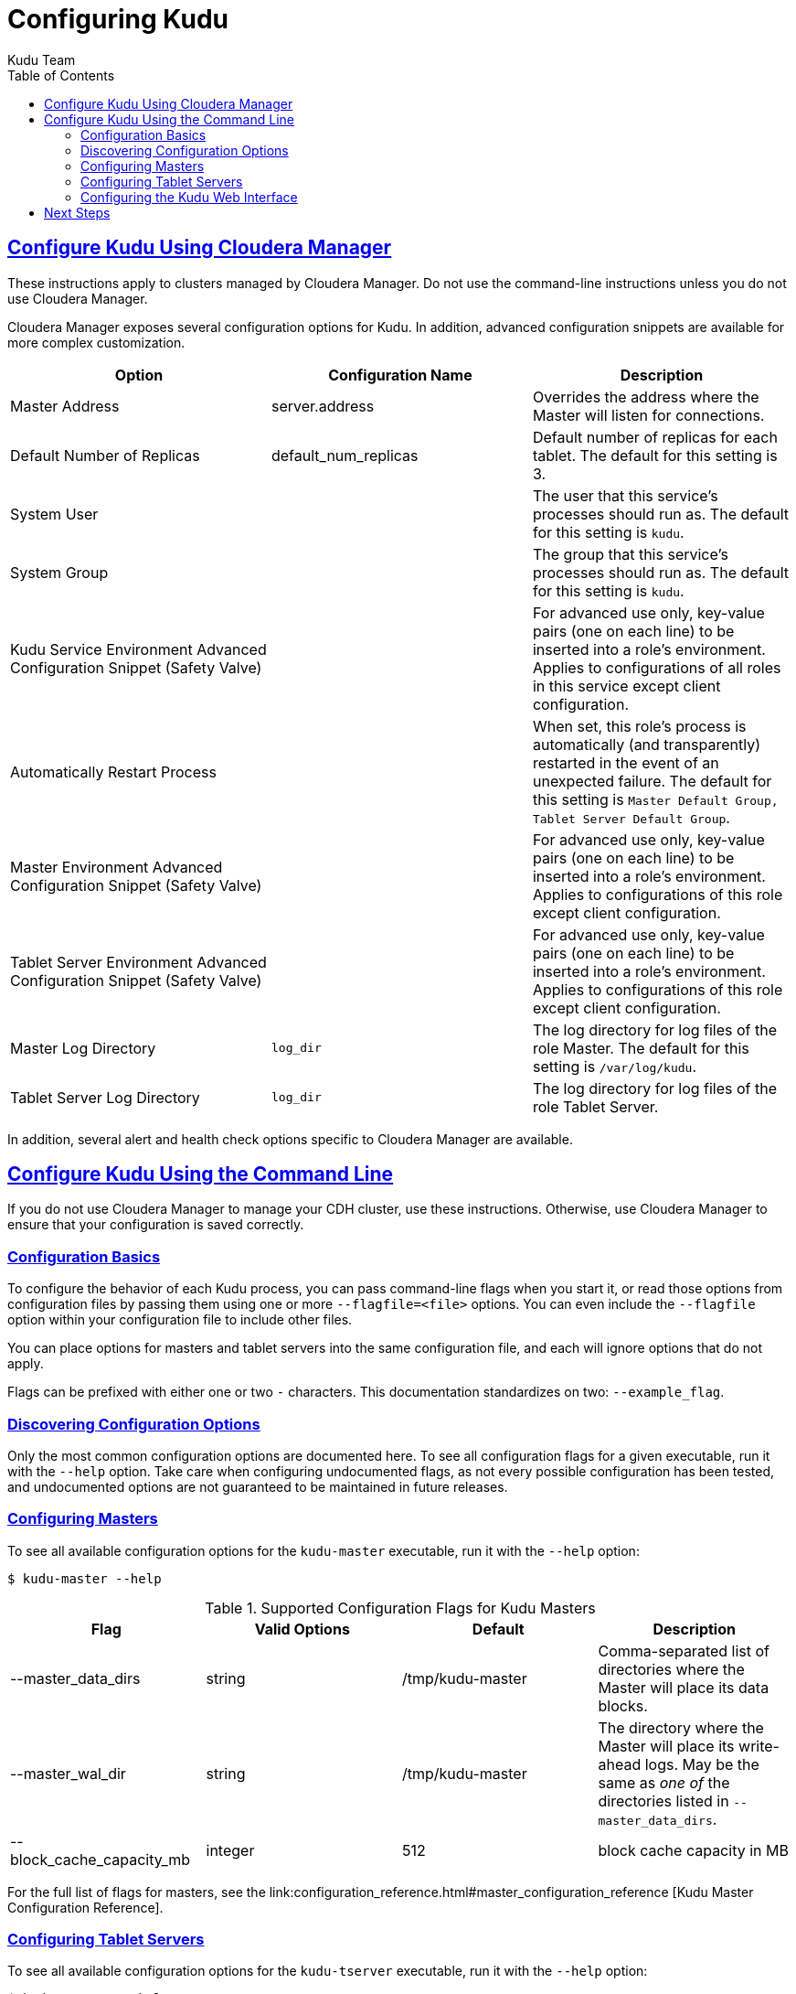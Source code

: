 [[configuration]]
= Configuring Kudu
:author: Kudu Team
:imagesdir: ./images
:icons: font
:toc: left
:toclevels: 3
:doctype: book
:backend: html5
:sectlinks:
:experimental:

== Configure Kudu Using Cloudera Manager
These instructions apply to clusters managed by Cloudera Manager. Do
not use the command-line instructions unless you do not use Cloudera Manager.

Cloudera Manager exposes several configuration options for Kudu. In addition, advanced
configuration snippets are available for more complex customization.

// TODO Pull this from the build??

|===
| Option        | Configuration Name | Description

|Master Address | server.address |Overrides the address where the Master will listen for connections.
|Default Number of Replicas| default_num_replicas| Default number of replicas for each tablet. The
default for this setting is 3.
|System User|  | The user that this service's processes should run as. The
default for this setting is `kudu`.
|System Group |  | The group that this service's processes should run as. The
default for this setting is `kudu`.
|Kudu Service Environment Advanced Configuration Snippet (Safety Valve) | | For
advanced use only, key-value pairs (one on each line) to be inserted into a role's
environment. Applies to configurations of all roles in this service except client
configuration.
|Automatically Restart Process | | When set, this role's process is automatically
(and transparently) restarted in the event of an unexpected failure. The default
for this setting is `Master Default Group, Tablet Server Default Group`.
|Master Environment Advanced Configuration Snippet (Safety Valve) |  | For
advanced use only, key-value pairs (one on each line) to be inserted into a
role's environment. Applies to configurations of this role except client configuration.
|Tablet Server Environment Advanced Configuration Snippet (Safety Valve) |  | For
advanced use only, key-value pairs (one on each line) to be inserted into a role's
environment. Applies to configurations of this role except client configuration.
|Master Log Directory | `log_dir` | The log directory for log files of the role
Master. The default for this setting is `/var/log/kudu`.
|Tablet Server Log Directory | `log_dir` | The log directory for log files of the
role Tablet Server.
|===

In addition, several alert and health check options specific to Cloudera Manager are
available.


== Configure Kudu Using the Command Line
If you do not use Cloudera Manager to manage your CDH cluster, use these instructions.
Otherwise, use Cloudera Manager to ensure that your configuration is saved correctly.

=== Configuration Basics
To configure the behavior of each Kudu process, you can pass command-line flags when
you start it, or read those options from configuration files by passing them using
one or more `--flagfile=<file>` options. You can even include the
`--flagfile` option within your configuration file to include other files.

You can place options for masters and tablet servers into the same configuration
file, and each will ignore options that do not apply.

Flags can be prefixed with either one or two `-` characters. This
documentation standardizes on two: `--example_flag`.

=== Discovering Configuration Options
Only the most common configuration options are documented here. To see all
configuration flags for a given executable, run it with the `--help` option.
Take care when configuring undocumented flags, as not every possible
configuration has been tested, and undocumented options are not guaranteed to be
maintained in future releases.

=== Configuring Masters
To see all available configuration options for the `kudu-master` executable, run it
with the `--help` option:
----
$ kudu-master --help
----

.Supported Configuration Flags for Kudu Masters
|===
| Flag      | Valid Options     | Default     | Description

// TODO commented out for the beta|--master_addresses | string | localhost |  Comma-separated list of all the RPC
// addresses for Master quorum. If not specified, assumes a standalone Master.
|--master_data_dirs | string | /tmp/kudu-master | Comma-separated list of
directories where the Master will place its data blocks.
|--master_wal_dir | string | /tmp/kudu-master | The directory where the Master will
place its write-ahead logs. May be the same as _one of_ the directories listed in
`--master_data_dirs`.
|--block_cache_capacity_mb | integer | 512 | block cache capacity in MB
|===

For the full list of flags for masters, see the link:configuration_reference.html#master_configuration_reference
[Kudu
Master Configuration Reference].

=== Configuring Tablet Servers
To see all available configuration options for the `kudu-tserver` executable,
run it with the `--help` option:
----
$ kudu-tserver --help
----

.Supported Configuration Flags for Kudu Tablet Servers
|===
| Flag      | Valid Options     | Default     | Description

|--tserver_data_dirs | string | `/tmp/demo-tablets` | Comma-separated list
of directories where the Tablet Server will place its data blocks.
|--tserver_master_addrs | string | `127.0.0.1:7051` |  Comma separated
addresses of the masters which the tablet server should connect to. The masters
do not read this flag.
|===

For the full list of flags for tablet servers, see the link:configuration_reference.html#tablet_server_configuration_reference
[Kudu Tablet Server Configuration Reference].

=== Configuring the Kudu Web Interface
The Kudu web interface is available on each master at port 8051 and each tablet server
at port 8050.


== Next Steps
- link:administration.html[Get Started With Kudu]
- link:api.html[Kudu API]
// TBD this does not exist yet
